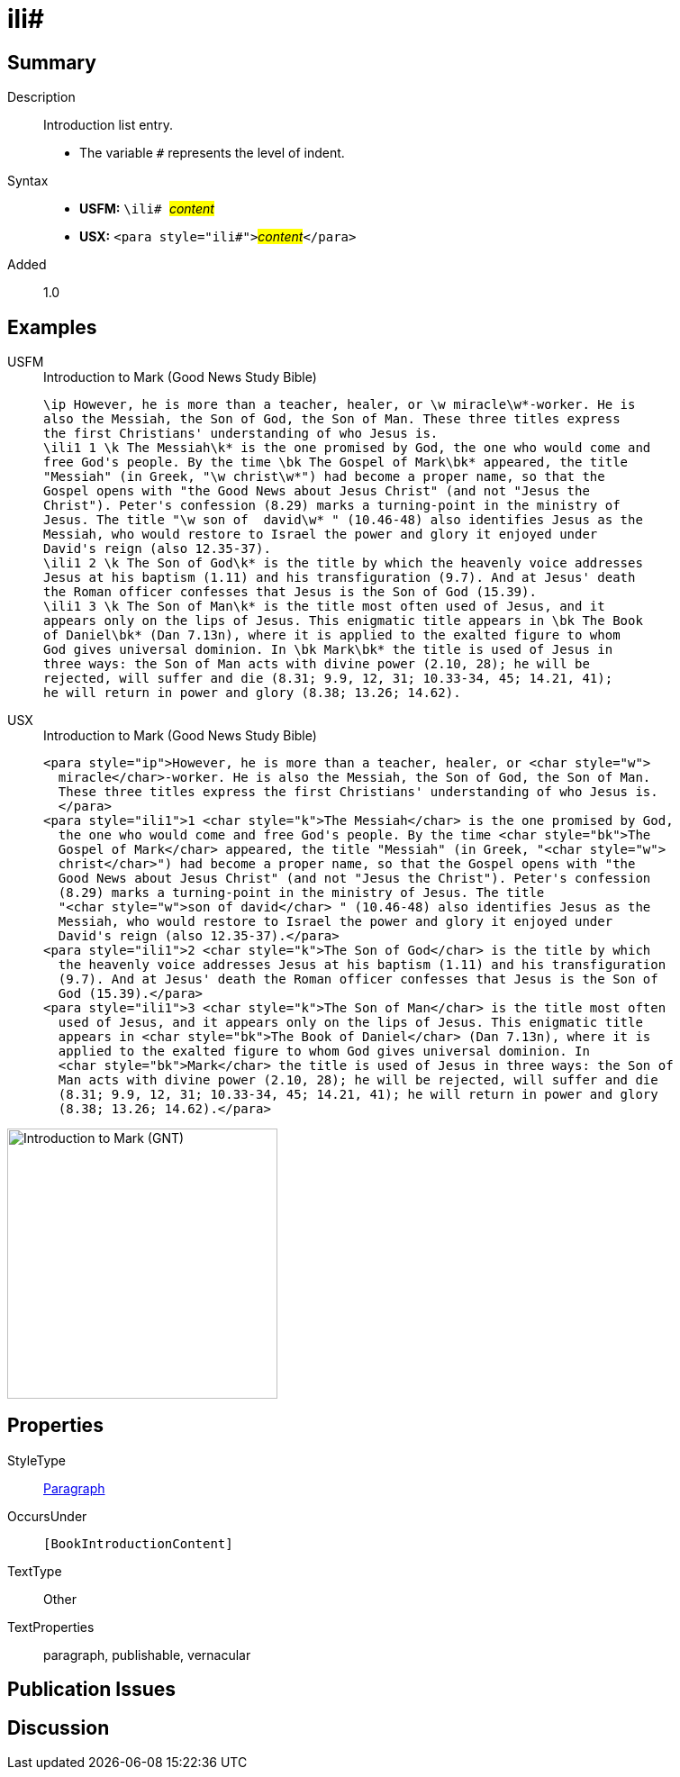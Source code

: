 = ili#
:description: Introduction list entry
:url-repo: https://github.com/usfm-bible/tcdocs/blob/main/markers/para/ili.adoc
:noindex:
ifndef::localdir[]
:source-highlighter: rouge
:localdir: ../
endif::[]
:imagesdir: {localdir}/images

// tag::public[]

== Summary

Description:: Introduction list entry.
* The variable `#` represents the level of indent.
Syntax::
* *USFM:* ``++\ili# ++``#__content__#
* *USX:* ``++<para style="ili#">++``#__content__#``++</para>++``
// tag::spec[]
Added:: 1.0
// end::spec[]

== Examples

[tabs]
======
USFM::
+
.Introduction to Mark (Good News Study Bible)
[source#src-usfm-para-ili_1,usfm,highlight=4;12;15]
----
\ip However, he is more than a teacher, healer, or \w miracle\w*-worker. He is 
also the Messiah, the Son of God, the Son of Man. These three titles express 
the first Christians' understanding of who Jesus is.
\ili1 1 \k The Messiah\k* is the one promised by God, the one who would come and 
free God's people. By the time \bk The Gospel of Mark\bk* appeared, the title 
"Messiah" (in Greek, "\w christ\w*") had become a proper name, so that the 
Gospel opens with "the Good News about Jesus Christ" (and not "Jesus the 
Christ"). Peter's confession (8.29) marks a turning-point in the ministry of 
Jesus. The title "\w son of  david\w* " (10.46-48) also identifies Jesus as the 
Messiah, who would restore to Israel the power and glory it enjoyed under 
David's reign (also 12.35-37).
\ili1 2 \k The Son of God\k* is the title by which the heavenly voice addresses 
Jesus at his baptism (1.11) and his transfiguration (9.7). And at Jesus' death 
the Roman officer confesses that Jesus is the Son of God (15.39).
\ili1 3 \k The Son of Man\k* is the title most often used of Jesus, and it 
appears only on the lips of Jesus. This enigmatic title appears in \bk The Book 
of Daniel\bk* (Dan 7.13n), where it is applied to the exalted figure to whom 
God gives universal dominion. In \bk Mark\bk* the title is used of Jesus in 
three ways: the Son of Man acts with divine power (2.10, 28); he will be 
rejected, will suffer and die (8.31; 9.9, 12, 31; 10.33-34, 45; 14.21, 41); 
he will return in power and glory (8.38; 13.26; 14.62).
----
USX::
+
.Introduction to Mark (Good News Study Bible)
[source#src-usx-para-ili_1,xml,highlight=5;14;18]
----
<para style="ip">However, he is more than a teacher, healer, or <char style="w">
  miracle</char>-worker. He is also the Messiah, the Son of God, the Son of Man.
  These three titles express the first Christians' understanding of who Jesus is.
  </para>
<para style="ili1">1 <char style="k">The Messiah</char> is the one promised by God,
  the one who would come and free God's people. By the time <char style="bk">The
  Gospel of Mark</char> appeared, the title "Messiah" (in Greek, "<char style="w">
  christ</char>") had become a proper name, so that the Gospel opens with "the
  Good News about Jesus Christ" (and not "Jesus the Christ"). Peter's confession
  (8.29) marks a turning-point in the ministry of Jesus. The title 
  "<char style="w">son of david</char> " (10.46-48) also identifies Jesus as the
  Messiah, who would restore to Israel the power and glory it enjoyed under
  David's reign (also 12.35-37).</para>
<para style="ili1">2 <char style="k">The Son of God</char> is the title by which
  the heavenly voice addresses Jesus at his baptism (1.11) and his transfiguration
  (9.7). And at Jesus' death the Roman officer confesses that Jesus is the Son of
  God (15.39).</para>
<para style="ili1">3 <char style="k">The Son of Man</char> is the title most often
  used of Jesus, and it appears only on the lips of Jesus. This enigmatic title
  appears in <char style="bk">The Book of Daniel</char> (Dan 7.13n), where it is
  applied to the exalted figure to whom God gives universal dominion. In 
  <char style="bk">Mark</char> the title is used of Jesus in three ways: the Son of
  Man acts with divine power (2.10, 28); he will be rejected, will suffer and die
  (8.31; 9.9, 12, 31; 10.33-34, 45; 14.21, 41); he will return in power and glory
  (8.38; 13.26; 14.62).</para>
----
======

image::para/ili_1.jpg[Introduction to Mark (GNT),300]

== Properties

StyleType:: xref:para:index.adoc[Paragraph]
OccursUnder:: `[BookIntroductionContent]`
TextType:: Other
TextProperties:: paragraph, publishable, vernacular

== Publication Issues

// end::public[]

== Discussion
